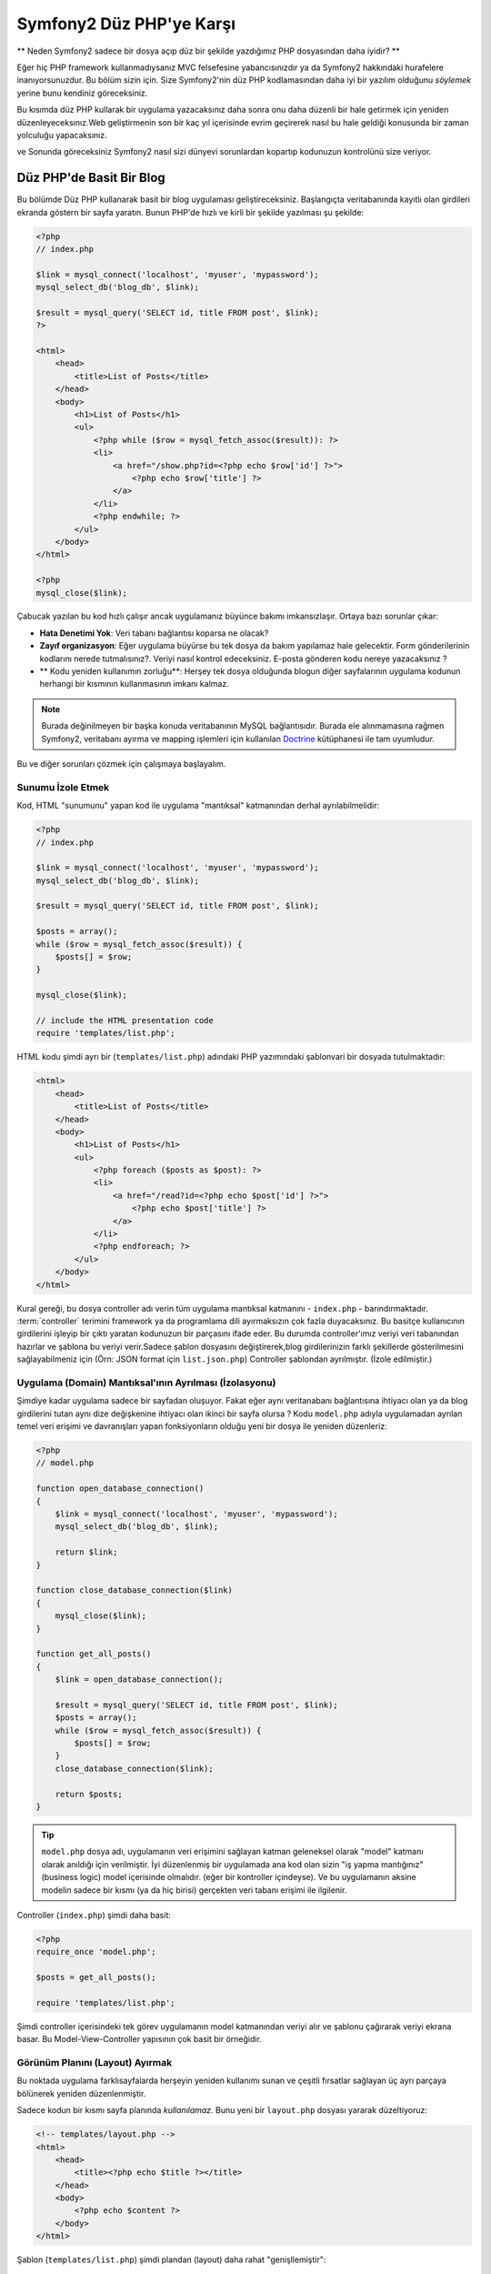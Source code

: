 Symfony2 Düz PHP'ye Karşı
========================
** Neden Symfony2 sadece bir dosya açıp düz bir şekilde yazdığımız PHP dosyasından
daha iyidir? **

Eğer hiç PHP framework kullanmadıysanız MVC felsefesine yabancısınızdır 
ya da Symfony2 hakkındaki hurafelere inanıyorsunuzdur. Bu bölüm sizin için.
Size Symfony2'nin düz PHP kodlamasından daha iyi bir yazılım olduğunu *söylemek*
yerine bunu kendiniz göreceksiniz.

Bu kısımda düz PHP kullarak bir uygulama yazacaksınız daha sonra onu daha
düzenli bir hale getirmek için yeniden düzenleyeceksınız.Web geliştirmenin 
son bir kaç yıl içerisinde evrim geçirerek nasıl bu hale geldiği konusunda 
bir zaman yolculuğu yapacaksınız.

ve Sonunda göreceksiniz Symfony2 nasıl sizi dünyevi sorunlardan kopartıp
kodunuzun kontrolünü size veriyor.

Düz PHP'de Basit Bir Blog
-------------------------
Bu bölümde Düz PHP kullanarak basit bir blog uygulaması geliştireceksiniz.
Başlangıçta veritabanında kayıtlı olan girdileri ekranda göstern bir sayfa
yaratın. Bunun PHP'de hızlı ve kirli bir şekilde yazılması şu şekilde:

.. code-block:: html+php

    <?php
    // index.php

    $link = mysql_connect('localhost', 'myuser', 'mypassword');
    mysql_select_db('blog_db', $link);

    $result = mysql_query('SELECT id, title FROM post', $link);
    ?>

    <html>
        <head>
            <title>List of Posts</title>
        </head>
        <body>
            <h1>List of Posts</h1>
            <ul>
                <?php while ($row = mysql_fetch_assoc($result)): ?>
                <li>
                    <a href="/show.php?id=<?php echo $row['id'] ?>">
                        <?php echo $row['title'] ?>
                    </a>
                </li>
                <?php endwhile; ?>
            </ul>
        </body>
    </html>

    <?php
    mysql_close($link);

Çabucak yazılan bu kod hızlı çalışır ancak uygulamanız büyünce bakımı 
imkansızlaşır. Ortaya bazı sorunlar çıkar:

* **Hata Denetimi Yok**: Veri tabanı bağlantısı koparsa ne olacak?

* **Zayıf organizasyon**: Eğer uygulama büyürse bu tek dosya da 
  bakım yapılamaz hale gelecektir. Form gönderilerinin kodlarını nerede 
  tutmalısınız?. Veriyi nasıl kontrol edeceksiniz. E-posta gönderen kodu
  nereye yazacaksınız ?
* ** Kodu yeniden kullanımın zorluğu**: Herşey tek dosya olduğunda 
  blogun diğer sayfalarının uygulama kodunun herhangi bir kısmının 
  kullanmasının imkanı kalmaz.

.. note::
    
    Burada değinilmeyen bir başka konuda veritabanının MySQL bağlantısıdır.
    Burada ele alınmamasına rağmen Symfony2, veritabanı ayırma ve mapping
    işlemleri için kullanılan `Doctrine`_ kütüphanesi ile tam uyumludur.
     

Bu ve diğer sorunları çözmek için çalışmaya başlayalım.

Sunumu İzole Etmek
~~~~~~~~~~~~~~~~~~~~~~~~~~

Kod, HTML "sunumunu" yapan kod ile uygulama "mantıksal" katmanından 
derhal ayrılabilmelidir:

.. code-block:: html+php

    <?php
    // index.php

    $link = mysql_connect('localhost', 'myuser', 'mypassword');
    mysql_select_db('blog_db', $link);

    $result = mysql_query('SELECT id, title FROM post', $link);

    $posts = array();
    while ($row = mysql_fetch_assoc($result)) {
        $posts[] = $row;
    }

    mysql_close($link);

    // include the HTML presentation code
    require 'templates/list.php';


HTML kodu şimdi ayrı bir (``templates/list.php``) adındaki PHP yazımındaki 
şablonvari bir dosyada tutulmaktadır:

.. code-block:: html+php

    <html>
        <head>
            <title>List of Posts</title>
        </head>
        <body>
            <h1>List of Posts</h1>
            <ul>
                <?php foreach ($posts as $post): ?>
                <li>
                    <a href="/read?id=<?php echo $post['id'] ?>">
                        <?php echo $post['title'] ?>
                    </a>
                </li>
                <?php endforeach; ?>
            </ul>
        </body>
    </html>


Kural gereği, bu dosya controller adı verin tüm uygulama mantıksal 
katmanını - ``index.php`` - barındırmaktadır. :term:`controller` terimini
framework ya da programlama dili ayırmaksızın çok fazla duyacaksınız. 
Bu basitçe kullanıcının girdilerini işleyip bir çıktı yaratan kodunuzun 
bir parçasını ifade eder.
Bu durumda controller'ımız veriyi veri tabanından hazırlar ve şablona bu
veriyi verir.Sadece şablon dosyasını değiştirerek,blog girdilerinizin 
farklı şekillerde gösterilmesini sağlayabilmeniz için 
(Örn: JSON format için ``list.json.php``) Controller şablondan ayrılmıştır.
(İzole edilmiştir.)


Uygulama (Domain) Mantıksal'ının Ayrılması (İzolasyonu)
~~~~~~~~~~~~~~~~~~~~~~~~~~~~~~~~~~~~~~~~~~~~~~~~~~~~~~~
Şimdiye kadar uygulama sadece bir sayfadan oluşuyor. Fakat eğer aynı
veritanabanı bağlantısına ihtiyacı olan ya da blog girdilerini tutan aynı
dize değişkenine ihtiyacı olan ikinci bir sayfa olursa ?
Kodu ``model.php`` adıyla uygulamadan ayrılan temel veri erişimi ve davranışları 
yapan fonksiyonların olduğu yeni bir dosya ile yeniden düzenleriz: 

.. code-block:: html+php

    <?php
    // model.php

    function open_database_connection()
    {
        $link = mysql_connect('localhost', 'myuser', 'mypassword');
        mysql_select_db('blog_db', $link);

        return $link;
    }

    function close_database_connection($link)
    {
        mysql_close($link);
    }

    function get_all_posts()
    {
        $link = open_database_connection();

        $result = mysql_query('SELECT id, title FROM post', $link);
        $posts = array();
        while ($row = mysql_fetch_assoc($result)) {
            $posts[] = $row;
        }
        close_database_connection($link);

        return $posts;
    }

.. tip::

   ``model.php`` dosya adı, uygulamanın veri erişimini sağlayan katman
   geleneksel olarak "model" katmanı olarak anıldığı için verilmiştir. 
   İyi düzenlenmiş bir uygulamada ana kod olan sizin "iş yapma mantığınız"
   (business logic) model içerisinde olmalıdır. (eğer bir kontroller
   içindeyse). Ve bu uygulamanın aksine modelin sadece bir kısmı 
   (ya da hiç birisi) gerçekten veri tabanı erişimi ile ilgilenir.

Controller (``index.php``) şimdi daha basit:

.. code-block:: html+php

    <?php
    require_once 'model.php';

    $posts = get_all_posts();

    require 'templates/list.php';


Şimdi controller içerisindeki tek görev uygulamanın model katmanından 
veriyi alır ve şablonu çağırarak veriyi ekrana basar.
Bu Model-View-Controller yapısının çok basit bir örneğidir.

Görünüm Planını (Layout) Ayırmak
~~~~~~~~~~~~~~~~~~~~~~~~~~~~~~~~~
Bu noktada uygulama  farklısayfalarda herşeyin yeniden kullanımı 
sunan ve çeşitli fırsatlar sağlayan üç ayrı parçaya bölünerek yeniden 
düzenlenmiştir.

Sadece kodun bir kısmı sayfa planında *kullanılamaz*. Bunu
yeni bir ``layout.php`` dosyası yararak düzeltiyoruz:

.. code-block:: html+php

    <!-- templates/layout.php -->
    <html>
        <head>
            <title><?php echo $title ?></title>
        </head>
        <body>
            <?php echo $content ?>
        </body>
    </html>

Şablon (``templates/list.php``) şimdi plandan (layout) daha rahat
"genişllemiştir":

.. code-block:: html+php

    <?php $title = 'List of Posts' ?>

    <?php ob_start() ?>
        <h1>List of Posts</h1>
        <ul>
            <?php foreach ($posts as $post): ?>
            <li>
                <a href="/read?id=<?php echo $post['id'] ?>">
                    <?php echo $post['title'] ?>
                </a>
            </li>
            <?php endforeach; ?>
        </ul>
    <?php $content = ob_get_clean() ?>

    <?php include 'layout.php' ?>


Şimdi planın yeniden kullanımına imkan veren metodolojiye giriş yaptık.
Ne yazıkki bunu gerçekleştirmek için şablon içerisinde birkaç sinir
bozucu PHP fonksiyonunu (``ob_start()`` ve ``ob_get_clean()``) kullanmanız
gerekli. Symfony2 ``Templating`` bileşenini kullanarak bu işi size temiz
ve kolay olarak gerçekleştirir. Uygulamada ne kadar kısa olduğunu göreceksiniz.

Blog'a "show" Sayfası Eklemek
------------------------------

Blog "list" sayfası daha iyi organize edilmiş ve yeniden kullanılabilir olarak
yeniden düzenlenmiştir. ``id`` query parametresi ile belirlenen birbirleri
ile bağımsız olan blog postlarını göstermek için blog'a "show" sayfası 
eklemek gereklidir.
Başlamak için ``model.php`` dosyasının içerisinde verilen id 'ye göre
bağımsız olarak blog girdilerini getirecek yeni bir fonksiyon yaratıyoruz::

    // model.php
    function get_post_by_id($id)
    {
        $link = open_database_connection();

        $id = mysql_real_escape_string($id);
        $query = 'SELECT date, title, body FROM post WHERE id = '.$id;
        $result = mysql_query($query);
        $row = mysql_fetch_assoc($result);

        close_database_connection($link);

        return $row;
    }
Sonra, `show.php`` adında bu yeni sayfanın controller'i olan dosyayı 
yaratıyoruz:


.. code-block:: html+php

    <?php
    require_once 'model.php';

    $post = get_post_by_id($_GET['id']);

    require 'templates/show.php';

Son olarak, ``templates/show.php`` adında bağımsız blog girdilerini
ekrana basacak olan şablon dosyasını oluşturuyoruz.

.. code-block:: html+php

    <?php $title = $post['title'] ?>

    <?php ob_start() ?>
        <h1><?php echo $post['title'] ?></h1>

        <div class="date"><?php echo $post['date'] ?></div>
        <div class="body">
            <?php echo $post['body'] ?>
        </div>
    <?php $content = ob_get_clean() ?>

    <?php include 'layout.php' ?>


İkinci sayfanın yaratımı şimdi çok daha kolay oldu ve hiç bir kod tekrar
yazılmadı. Ancak hala framework'un sizin için çözebileceği bir çok sorun
var. Örneğin yanlış ya da olmayan ``id`` query parametresi verildiğinde
sayfa çokecektir. Bu durumda 404 sayfasının çıkartılması en iyi çözüm 
olacaktır ancak henüz bunu yapmak o kadar kolay değil.  Daha kötüsü 
``id`` query parametresini ``mysql_real_escape_string()`` fonksiyonu ile
SQL injection attaklarına karşı savunmayı unuttuğunuz zaman olacaktır.

Bir diğer ana sorun ise her bağımsız controller dosyuasının mutlaka
``model.php`` dosyasını kendi içerisinde çağırması zorunluluğudur.Peki
aniden diğer global süreçlerin gerçekleştirileceği (Örn: güvenliğin 
sağlanması) ek bi dosyayı çağırmak zorunda kalınırsa ? O zaman oturacaksınız
tüm controller dosyalarını tek tek açıp bunu eklemeniz gerekecek.
Eğer bir dosya içerisinde bunu eklemeyi unutursanız galiba bu dosya içeriği
güvenlikten yoksun kalacak...

Kurtarma için bir "Front Controller"
------------------------------------

Çözüm *tüm* istekleri işleyecek bir :term:`front controller` PHP dosyası 
kullanmak. Front controller ile uygulamanın URI'leri biraz değişebilir 
ancak bu daha fazla esnek hale getirir:

.. code-block:: text

    front controller olmadan
    /index.php          => Blog postları liste sayfası (index.php çalışacak)
    /show.php           => Blog postları gösterme sayfası(show.php çalışacak)

    index.php ,front controller gibi kullanılırsa
    /index.php          => Blog postları liste sayfası (index.php çalışacak)
    /index.php/show     => Blog postları gösterme sayfası(index.php çalışacak)

.. tip::
    URI'den ``index.php`` kısmı Apache rewrite kuralları (yada benzeri)
    kullanılırsa silinebilir. Bu durumda blog show sayfasının URI'sinin 
    sonucu basitçe  ``/show`` olur.
    
Tek bir PHP dosyası front controller olarak kullanıldığında (bu durumda
``index.php``) tüm *istekler* ekrana basılacaktır. Blog postları için 
show sayfası ``/index.php/show`` gerçekte ``index.php`` dosyasını çalıştıracak
ve tam URI için isteklerin yönlendirilmesinin tamamından sorumlu olacaktır.
Gördüğünüz üzere br front controller oldukça güçlü bir yardımcı araçtır.

Front Controller Yaratmak
~~~~~~~~~~~~~~~~~~~~~~~~~~~~~
Bu uygulama ile **büyük** bir adım atmak üzeresiniz. Bir dosya ile tüm 
isteklerin işlenmesi ile güvenlik, konfigürasyon ve yönlendirme gibi 
pek çok şeyi merkezileştirebilirsiniz. Bu uygulamada ``index.php`` 
blog postlarını liste *ya da* post'u tek gösterme işini URI üzerinden
ayıracak kadar akıllı olmalıdır:


.. code-block:: html+php

    <?php
    // index.php

    // load and initialize any global libraries
    require_once 'model.php';
    require_once 'controllers.php';

    // route the request internally
    $uri = $_SERVER['REQUEST_URI'];
    if ($uri == '/index.php') {
        list_action();
    } elseif ($uri == '/index.php/show' && isset($_GET['id'])) {
        show_action($_GET['id']);
    } else {
        header('Status: 404 Not Found');
        echo '<html><body><h1>Page Not Found</h1></body></html>';
    }

Düzenli olması açısından iki controller'da (``index.php`` ve``show.php``)
şimdi ``controllers.php`` adındaki ayrı bir dosyada birer PHP fonksiyonu
olmuşlardır.

.. code-block:: php

    function list_action()
    {
        $posts = get_all_posts();
        require 'templates/list.php';
    }

    function show_action($id)
    {
        $post = get_post_by_id($id);
        require 'templates/show.php';
    }

Eğer ``index.php`` front controller olarak çekirdek kütüphanelerin
yüklenmesi ve uygulamanın yönlendirme işlemleri gibi yeni bir görev aldığında
bu iki controller (``list_action()`` ve ``show_action()`` fonksiyonları)
çağırılacaktır. Gerçekte bu front controller mekanizması görünüm ve hareket 
olarak Symfony2'nin route'ları ve istekleri işleme mekanızmasına çok benzemeye
başlıyor.

.. tip::

   Front controller'in diğer bir avantajı esnek URL'lerdir.
   Önceleri bir blog girdisinin isminin öncelikle değiştirilmesi
   gerekiyordu.Blog post sayfasının URL lerini sadece bir yerden  ``/show`` dan ``/read``
   olarak değiştirebildiğini hatırlayın.Symfony2'de URL'ler oldukça esnektir.

Şimdi ise uygulama tek dosyadan kodu yeniden kullanılabilmesine olanak 
sağlayacak bir yapıya dönüştü. Mutlu olmalısınız ancak bitmedi.Örneğin
"yönlendirme" sistemi kararsız ve ``/`` dan erişirse 
bu liste sayfasını tanımayacak (``/index.php``) (Eğer Apache rewrite kuralları
eklendiyse). Ayrıca blog geliştirmek terine kodun "mimari" yapısına (Örn
yönlendirme, controller'ların çağırılması, şablonlar vs..) oldukça fazla
zaman harcadınız. Form verilerinin işlenmesi, girdilerin kontrolü, loglama
ve güvenlik işlemleri için daha da vakit harcamalısınız. Neden bu rutin 
sorunların önceden yapılmış çözümlerini kendiniz yapmaya çalışıyorsunuz ?

Bir Symfony2 Dokunuşu Ekleyin.
~~~~~~~~~~~~~~~~~~~~~~~~~~~~~~

Symfony2 kurtarır. Önceden gerçten Symfony2 kullanılsaydı, PHP'nin Symfony2
sınıflarını nasıl bulduğunu bilmeniz gerkecekti. Bu Symfony 'nin sağladığı 
bir otomatik yükleyici tarafından gerçekleştirilir. Bir otomatik yükleme 
aracı sınıfları içeren dosyaların başlangıçta dosyalar içerisinden 
tanımlamadan otomatik olarak yüklenmesine olanak sağlar.
Öncelikle  `symfony'i indirin`_  ve ``vendor/symfony/`` dizinine yerleştirin.
Sonra bir  ``app/bootstrap.php`` dosyası yaratın ve uygulamada autoloader'i
konfigüre eden sistemi çalıştırmak için ``require`` ile bunları çağırın:

.. code-block:: html+php

    <?php
    // bootstrap.php
    require_once 'model.php';
    require_once 'controllers.php';
    require_once 'vendor/symfony/src/Symfony/Component/ClassLoader/UniversalClassLoader.php';

    $loader = new Symfony\Component\ClassLoader\UniversalClassLoader();
    $loader->registerNamespaces(array(
        'Symfony' => __DIR__.'/../vendor/symfony/src',
    ));

    $loader->register();



Bu autoloader'a ``Symfony`` sınıflarının nerede olduğunu söyler. Bununla
siz Symfony sınıflarını ilgili dosyaların içerisinde ``require``  ifadesini
kullanarak çağırmadan kullanabilirsiniz.

Symfony'nin ana felsefesi bir uygulamanın ana işinin gelen her isteği 
yorumlamak ve bir cevap döndürmek olduğu düşüncesidir. Bunun sonucunda 
Symfony2 :class:`Symfony\\Component\\HttpFoundation\\Request`  ve  
:class:`Symfony\\Component\\HttpFoundation\\Response` adındaki iki sınıf
ile birlikte gelir. 
Bu sınıflar nesne-yönelimli olarak ham HTTP isteklerini işler ve HTTP 
cevapları döndürmeye başlar. Bunları kullanarak blogunuzu geliştirin:

.. code-block:: html+php

    <?php
    // index.php
    require_once 'app/bootstrap.php';

    use Symfony\Component\HttpFoundation\Request;
    use Symfony\Component\HttpFoundation\Response;

    $request = Request::createFromGlobals();

    $uri = $request->getPathInfo();
    if ($uri == '/') {
        $response = list_action();
    } elseif ($uri == '/show' && $request->query->has('id')) {
        $response = show_action($request->query->get('id'));
    } else {
        $html = '<html><body><h1>Page Not Found</h1></body></html>';
        $response = new Response($html, 404);
    }

    // echo the headers and send the response
    $response->send();


Controllerkar şimdi ``Response`` nesnesini döndürmekten sorumludur.
Bunu daha kolak yapmak için ``render_template()`` adında tesadüfen Symfony2'nin
şablon motoru işlemlerine çok benzeyen, bir fonksiyon kullanabilirsiniz:

.. code-block:: php

    // controllers.php
    use Symfony\Component\HttpFoundation\Response;

    function list_action()
    {
        $posts = get_all_posts();
        $html = render_template('templates/list.php', array('posts' => $posts));

        return new Response($html);
    }

    function show_action($id)
    {
        $post = get_post_by_id($id);
        $html = render_template('templates/show.php', array('post' => $post));

        return new Response($html);
    }

    // helper function to render templates
    function render_template($path, array $args)
    {
        extract($args);
        ob_start();
        require $path;
        $html = ob_get_clean();

        return $html;
    }

Symfony2'nin küçük bir parçasının alınıp kullanılmasıyla uygulama daha
esnek ve güvenilir bir hale geldi.
``Request`` HTTP isteğine güvenilir bir şekilde erişmek için bir yol sağlar.
Özellikle ``getPathIngo()`` metodu temizlenmiş bir URI 
(daima ``/show`` döner. Asla  ``/index.php/show`` dönmez) döndürür.
Bu yüzden eğer kullanıcı ``/index.php/show`` isteğini yapsa bile, 
uygulama zekice davranarak isteği ``show_action()`` a yönlendirir.

``Response`` nesnesi HTTP cevapları 
oluşturmada,HTTP başlıklarını kabul etmedede ve nesne-yönelimli 
bir arabirim vasıtasıyla  içerik olusturmada esneklik verir.

The ``Response`` object gives flexibility when constructing the HTTP response,
allowing HTTP headers and content to be added via an object-oriented interface.
Response'lar bu uygulamada basit iken bu esneklik uygulama büyüdükçe 
size daha fazla fayda sağlayacaktır.

Symfony2'de Örnek Uygulama
~~~~~~~~~~~~~~~~~~~~~~~~~~~~
Blog *uzun* bir yol katetmesine rağmen hala böyle bir uygulama için çok
fazla kod geliştirilmelidir. Bu yolda biz ayrıca basit bir yönlendirme
sistemini ve şablonları render ederken ``ob_start()`` ve ``ob_get_clean()``
fonksiyonlarını keşfettik.
 
Eğer bazı nedenlerden bu "framework" 'u sıfırdan inşaa etmeye gereksinim
duyuyorsanız en azından Symfony'nin kendi başına çalışabilen ve bu 
problemleri zaten çözmüş olan `Yönlendirme`_ ve `Şablon`_ bileşenlerini
kullanabilirsiniz.

Bilinen sorunların yeniden çözümü yerine Symfony2'nin sizin yerinize bunları
nasıl çözdüğüne bakabilirsiniz. Buarada aynı uygulamanın Symfony2 ile
yapılmış hali bulunmaktadır:

.. code-block:: html+php

    <?php
    // src/Acme/BlogBundle/Controller/BlogController.php

    namespace Acme\BlogBundle\Controller;
    use Symfony\Bundle\FrameworkBundle\Controller\Controller;

    class BlogController extends Controller
    {
        public function listAction()
        {
            $posts = $this->get('doctrine')->getEntityManager()
                ->createQuery('SELECT p FROM AcmeBlogBundle:Post p')
                ->execute();

            return $this->render('AcmeBlogBundle:Blog:list.html.php', array('posts' => $posts));
        }

        public function showAction($id)
        {
            $post = $this->get('doctrine')
                ->getEntityManager()
                ->getRepository('AcmeBlogBundle:Post')
                ->find($id);
            
            if (!$post) {
                // cause the 404 page not found to be displayed
                throw $this->createNotFoundException();
            }

            return $this->render('AcmeBlogBundle:Blog:show.html.php', array('post' => $post));
        }
    }
İki controller hala basit ve az kod içeriyor. Her ikiside veritabanından
nesneleri getirmek için Doctrine ORM kütüphanesini ve ``Şablon`` bileşenini
``Response`` nesnesinden gelen içeriği ekrana basmak için kullanıyor. 
Listeleme yapan şablon ise biraz daha basit:

.. code-block:: html+php

    <!-- src/Acme/BlogBundle/Resources/views/Blog/list.html.php --> 
    <?php $view->extend('::layout.html.php') ?>

    <?php $view['slots']->set('title', 'List of Posts') ?>

    <h1>List of Posts</h1>
    <ul>
        <?php foreach ($posts as $post): ?>
        <li>
            <a href="<?php echo $view['router']->generate('blog_show', array('id' => $post->getId())) ?>">
                <?php echo $post->getTitle() ?>
            </a>
        </li>
        <?php endforeach; ?>
    </ul>

Layout ise neredeyse aynı:

.. code-block:: html+php

    <!-- app/Resources/views/layout.html.php -->
    <html>
        <head>
            <title><?php echo $view['slots']->output('title', 'Default title') ?></title>
        </head>
        <body>
            <?php echo $view['slots']->output('_content') ?>
        </body>
    </html>

.. note::

    show şablonunu örnekte yapmayacağız çünki neredeyse yarattığımız list
    şablonu ile tamamen aynı.

Symfony2'nin motoru ilk kalkışta (``Kernel`` adını alır) hangi controller'ın
hangi istek bilgisinde çalışacağını bilmesi için haritalamaya(map) ihtiyaç duyar.
Bir yönlendirme konfigürasyonu bu bilgiyi okunabilir bir formatta sağlar:

.. code-block:: yaml

    # app/config/routing.yml
    blog_list:
        pattern:  /blog
        defaults: { _controller: AcmeBlogBundle:Blog:list }

    blog_show:
        pattern:  /blog/show/{id}
        defaults: { _controller: AcmeBlogBundle:Blog:show }

Şimdi Symfony2, tüm olağan görevleri çok basit olan bir front controller
aracılığı ile denetlemektedir. Bu o kadar az çalışırki, bir kere oluşturduktan sonra
asla dokunmak zorunda kalmazsınız. (ve eğer Symfony2 dağıtımı kullanıyorsanız
bunuda asla yaratmak zorunda değilsiniz!):

.. code-block:: html+php

    <?php
    // web/app.php
    require_once __DIR__.'/../app/bootstrap.php';
    require_once __DIR__.'/../app/AppKernel.php';

    use Symfony\Component\HttpFoundation\Request;

    $kernel = new AppKernel('prod', false);
    $kernel->handle(Request::createFromGlobals())->send();


Front controller'in görevi sadece Symfony2'nin motorunu (``Kernel``)
başlatmak ve gelen ``Request`` nesnesini kontrol etmektir.
Symfony2'nin çekirdeği yönlendirme haritası ile hangi kontroller'ın
çağrı yaptığını belirler.Önceki gibi controller metodları sadece 
enson ``Response`` nesnesini döndürmekten sorumludur. Gerçekten sadece
budur. Başka bir şey değil. 

Görsel olarak Symfony2'nin her isteğin nasıl kontrol edildiğini görmek
için :ref:`istek akış diyagramı<request-flow-figure>` 'na bakın.

Symfony2 Neler Verir
~~~~~~~~~~~~~~~~~~~~~~~

Gelecek olan bölümlerde Symfony2'nin her bir parçası hakkında ve bir 
projenin tavsiye edilen yapısı ile ilgili daha fazla şey öğreneceksiniz.
Şimdi blog'un düz PHP'den Symfony2'ye aktarım sürecinde ne gelişti bakalım:

* Uygulamanız şimdi daha ** temiz ve daima organize koda ** sahip (Symfony
  sizi buna zorlamamasına rağmen). Bu **yeniden kullanılabilirliği** ve
  yeni geliştiricilerin proje içerisinde daha verimli ve çabuk olmasını
  sağlar.
* Kodun 100%'ünü *uygulamanıza* yazarsınız. :ref:`autoloading<autoloading-introduction-sidebar>`,
  :doc:`routing</book/routing>`, ya da rendering :doc:`controllers</book/controller>`.
  gibi *Düşük seviye* işlemleri geliştirmeye gerek kalmaz.

* Symfony2 size Doctrine, Templating, Güvenlik, Form,
  Veri Doğrulama ve Çeviri bileşenleri (daha pek çok olan) gibi 
  **açık kaynak yardımcı araçlara erişmenize** olanak verir.

* Uygulama şimdi ``Routing`` bileşeni yardımı ile ** tamamen esnek URL** yapısıyla
  daha güzeldir.

* Symfony2'nin HTTP merkezli mimarisi size **Symfony2'nin içsel HTTP cache**
  sistemi ile güçlendirilmiş **HTTP önbelleklemesi** ya da `Varnish`_ güçlü
  araçlara erişimi sağlar.
  

Ve belkide en iyisi, Symfony2 kullanırken, **Symfony2 topluluğu tarafından
geliştirilen yüksek kaliteli açık kaynak tool'lara** erişebilmektir!!
Symfony2 topluluğu tarafından geliştiren araçları bulabilmeniz için 
`KnpBundles.com`_ iyi bir seçimdir.

Daha İyi Şablonlar
------------------

Eğer kullanmayı seçerseniz Symfony2 `Twig`_ adndaki şablonları 
daha hızlı okumanızı ve yazmanızı sağlayan bir standart şablon motoru ile
birlikte gelir.
Bunun anlamı örnek uygulamanız çok daha az kod tutacaktır!! Örneğin
blog için listeleme şablonunun Twig haline bakın:

.. code-block:: html+jinja

    {# src/Acme/BlogBundle/Resources/views/Blog/list.html.twig #}

    {% extends "::layout.html.twig" %}
    {% block title %}List of Posts{% endblock %}

    {% block body %}
        <h1>List of Posts</h1>
        <ul>
            {% for post in posts %}
            <li>
                <a href="{{ path('blog_show', { 'id': post.id }) }}">
                    {{ post.title }}
                </a>
            </li>
            {% endfor %}
        </ul>
    {% endblock %}

İlgili ``layout.html.twig`` şablonunuda yazmak çok kolay:

.. code-block:: html+jinja

    {# app/Resources/views/layout.html.twig #}

    <html>
        <head>
            <title>{% block title %}Default title{% endblock %}</title>
        </head>
        <body>
            {% block body %}{% endblock %}
        </body>
    </html>

Twig Symfony2'de tam desteklenir. Twig'in pek çok avantajını konuşurken
PHP şavlonlarıda her zaman Symfony2 tarafından desteklenecektir.
Daha fazla bilgi almak için kitabın :doc:`şablon kısmına </book/templating>`
bakın.

Tarif Kitabından Daha Fazlasını Öğrenin
----------------------------------------

* :doc:`/cookbook/templating/PHP`
* :doc:`/cookbook/controller/service`

.. _`Doctrine`: http://www.doctrine-project.org
.. _`symfony'i indirin`: http://symfony.com/download
.. _`Yönlendirme`: https://github.com/symfony/Routing
.. _`Şablon`: https://github.com/symfony/Templating
.. _`KnpBundles.com`: http://knpbundles.com/
.. _`Twig`: http://twig.sensiolabs.org
.. _`Varnish`: http://www.varnish-cache.org
.. _`PHPUnit`: http://www.phpunit.de
